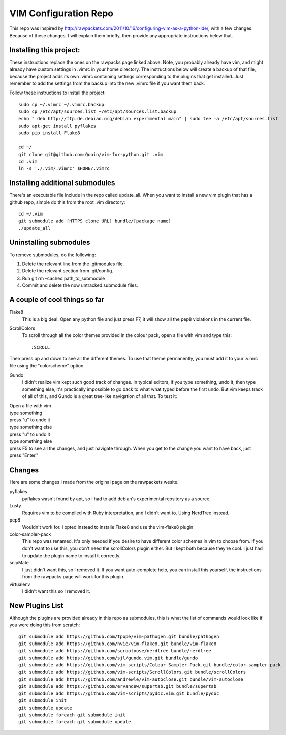 ======================
VIM Configuration Repo
======================

This repo was inspired by http://rawpackets.com/2011/10/16/configuring-vim-as-a-python-ide/,
with a few changes.  Because of these changes.  I will explain them briefly, then provide any
appropriate instructions below that.

Installing this project:
-------------------
These instructions replace the ones on the rawpacks page linked above.  Note, you probably already
have vim, and might already have custom settings in .vimrc in your home directory.  The instructions
below will create a backup of that file, because the project adds its own .vimrc containing settings
corresponding to the plugins that get installed.  Just remember to add the settings from the backup
into the new .vimrc file if you want them back.

Follow these instructions to install the project::

    sudo cp ~/.vimrc ~/.vimrc.backup
    sudo cp /etc/apt/sources.list ~/etc/apt/sources.list.backup
    echo " deb http://ftp.de.debian.org/debian experimental main" | sudo tee -a /etc/apt/sources.list 
    sudo apt-get install pyflakes
    sudo pip install Flake8

    cd ~/
    git clone git@github.com:Quoin/vim-for-python.git .vim
    cd .vim
    ln -s './.vim/.vimrc' $HOME/.vimrc


Installing additional submodules
--------------------------------
There's an executable file include in the repo called update_all.  When you want to install a new vim
plugin that has a github repo, simple do this from the root .vim directory::

    cd ~/.vim
    git submodule add [HTTPS clone URL] bundle/[package name]
    ./update_all


Uninstalling submodules
-----------------------

To remove submodules, do the following:

1. Delete the relevant line from the .gitmodules file.
2. Delete the relevant section from .git/config.
3. Run git rm –cached path_to_submodule
4. Commit and delete the now untracked submodule files.


A couple of cool things so far 
------------------------------

Flake8
  This is a big deal.  Open any python file and just press F7, it will show all the pep8 violations in the current file.


ScrollColors
  To scroll through all the color themes provided in the colour pack, open a file with vim and type this::

  :SCROLL

Then press up and down to see all the different themes.  To use that theme permanently, you must add it to your .vimrc file using the "colorscheme" option.


Gundo
  I didn't realize vim kept such good track of changes.  In typical editors, if you type something, undo it, then type something else, it's practically impossible to go back to what what typed before the first undo.  But vim keeps track of all of this, and Gundo is a great tree-like navigation of all that.  To test it:

| Open a file with vim
| type something
| press "u" to undo it
| type something else
| press "u" to undo it
| type something else
| press F5 to see all the changes, and just navigate through.  When you get to the change you want to have back, just press "Enter."


Changes
-------
Here are some changes I made from the original page on the rawpackets wesite.

pyflakes
  pyflakes wasn't found by apt, so I had to add debian's experimental repsitory as a source.

Lusty
  Requires vim to be compiled with Ruby interpretation, and I didn't want to.  Using NerdTree instead. 

pep8
  Wouldn't work for.  I opted instead to installe Flake8 and use the vim-flake8 plugin 

color-sampler-pack
  This repo was renamed.  It's only needed if you desire to have different color schemes in vim to choose from.  If you don't want to use this, you don't need the scrollColors plugin either.  But I kept both because they're cool.  I just had to update the plugin name to install it correctly.

snipMate
  I just didn't want this, so I removed it.  If you want auto-complete help, you can install this yourself, the instructions from the rawpacks page will work for this plugin.

virtualenv
  I didn't want this so I removed it.


New Plugins List
----------------
Although the plugins are provided already in this repo as submodules, this is what the list of commands
would look like if you were doing this from scratch::

    git submodule add https://github.com/tpope/vim-pathogen.git bundle/pathogen
    git submodule add https://github.com/nvie/vim-flake8.git bundle/vim-flake8
    git submodule add https://github.com/scrooloose/nerdtree bundle/nerdtree
    git submodule add https://github.com/sjl/gundo.vim.git bundle/gundo
    git submodule add https://github.com/vim-scripts/Colour-Sampler-Pack.git bundle/color-sampler-pack
    git submodule add https://github.com/vim-scripts/ScrollColors.git bundle/scrollColors
    git submodule add https://github.com/andrewle/vim-autoclose.git bundle/vim-autoclose
    git submodule add https://github.com/ervandew/supertab.git bundle/supertab
    git submodule add https://github.com/vim-scripts/pydoc.vim.git bundle/pydoc
    git submodule init
    git submodule update
    git submodule foreach git submodule init
    git submodule foreach git submodule update

